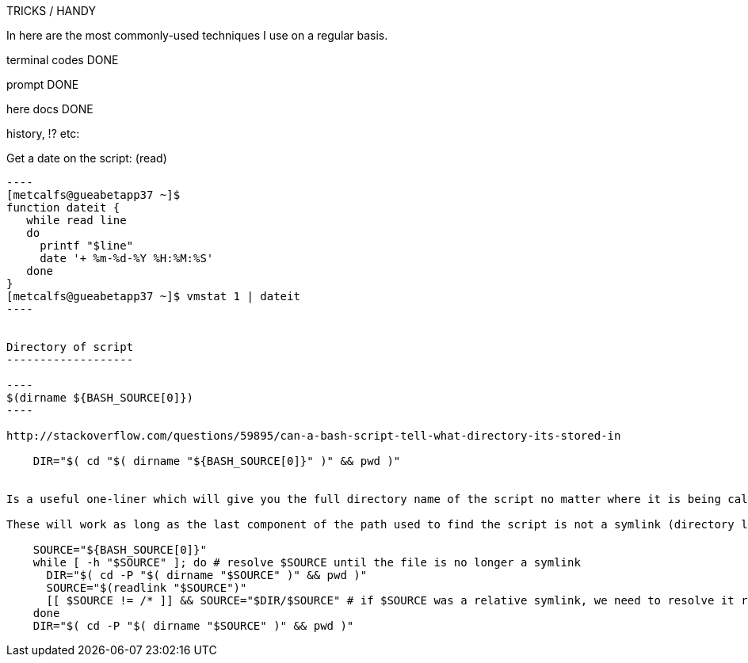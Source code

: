 TRICKS / HANDY

In here are the most commonly-used techniques I use on a regular basis.


terminal codes DONE

prompt DONE

here docs DONE

history, !? etc:

Get a date on the script: (read)
-------------------------

----
[metcalfs@gueabetapp37 ~]$
function dateit {
   while read line
   do
     printf "$line"
     date '+ %m-%d-%Y %H:%M:%S'
   done
}
[metcalfs@gueabetapp37 ~]$ vmstat 1 | dateit
----


Directory of script
-------------------

----
$(dirname ${BASH_SOURCE[0]})
----

http://stackoverflow.com/questions/59895/can-a-bash-script-tell-what-directory-its-stored-in

    DIR="$( cd "$( dirname "${BASH_SOURCE[0]}" )" && pwd )"


Is a useful one-liner which will give you the full directory name of the script no matter where it is being called from

These will work as long as the last component of the path used to find the script is not a symlink (directory links are OK). If you want to also resolve any links to the script itself, you need a multi-line solution:

    SOURCE="${BASH_SOURCE[0]}"
    while [ -h "$SOURCE" ]; do # resolve $SOURCE until the file is no longer a symlink
      DIR="$( cd -P "$( dirname "$SOURCE" )" && pwd )"
      SOURCE="$(readlink "$SOURCE")"
      [[ $SOURCE != /* ]] && SOURCE="$DIR/$SOURCE" # if $SOURCE was a relative symlink, we need to resolve it relative to the path where the symlink file was located
    done
    DIR="$( cd -P "$( dirname "$SOURCE" )" && pwd )"
